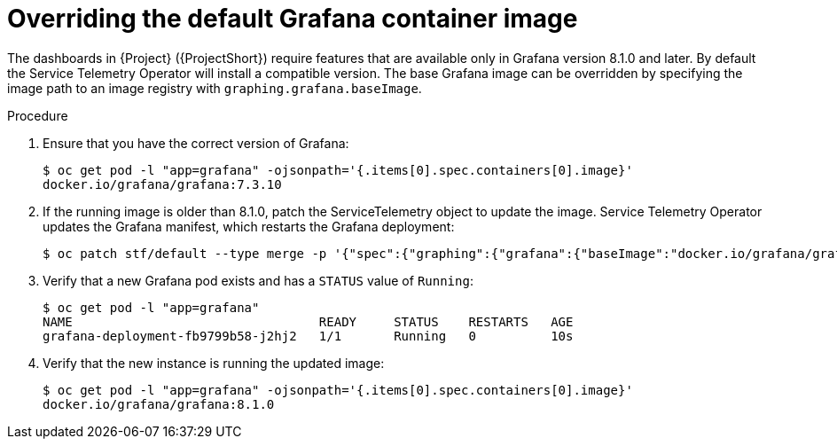 [id="overriding-the-default-grafana-container-image_{context}"]
= Overriding the default Grafana container image

The dashboards in {Project} ({ProjectShort}) require features that are available only in Grafana version 8.1.0 and later. By default the Service Telemetry Operator will install a compatible version. The base Grafana image can be overridden by specifying the image path to an image registry with `graphing.grafana.baseImage`.

.Procedure

. Ensure that you have the correct version of Grafana:
+
[source,bash,options="nowrap"]
----
$ oc get pod -l "app=grafana" -ojsonpath='{.items[0].spec.containers[0].image}'
docker.io/grafana/grafana:7.3.10
----

. If the running image is older than 8.1.0, patch the ServiceTelemetry object to update the image. Service Telemetry Operator updates the Grafana manifest, which restarts the Grafana deployment:
+
[source,bash,options="nowrap"]
----
$ oc patch stf/default --type merge -p '{"spec":{"graphing":{"grafana":{"baseImage":"docker.io/grafana/grafana:8.1.5"}}}}'
----

. Verify that a new Grafana pod exists and has a `STATUS` value of `Running`:
+
[source,bash,options="nowrap"]
----
$ oc get pod -l "app=grafana"
NAME                                 READY     STATUS    RESTARTS   AGE
grafana-deployment-fb9799b58-j2hj2   1/1       Running   0          10s
----

. Verify that the new instance is running the updated image:
+
[source,bash,options="nowrap"]
----
$ oc get pod -l "app=grafana" -ojsonpath='{.items[0].spec.containers[0].image}'
docker.io/grafana/grafana:8.1.0
----
